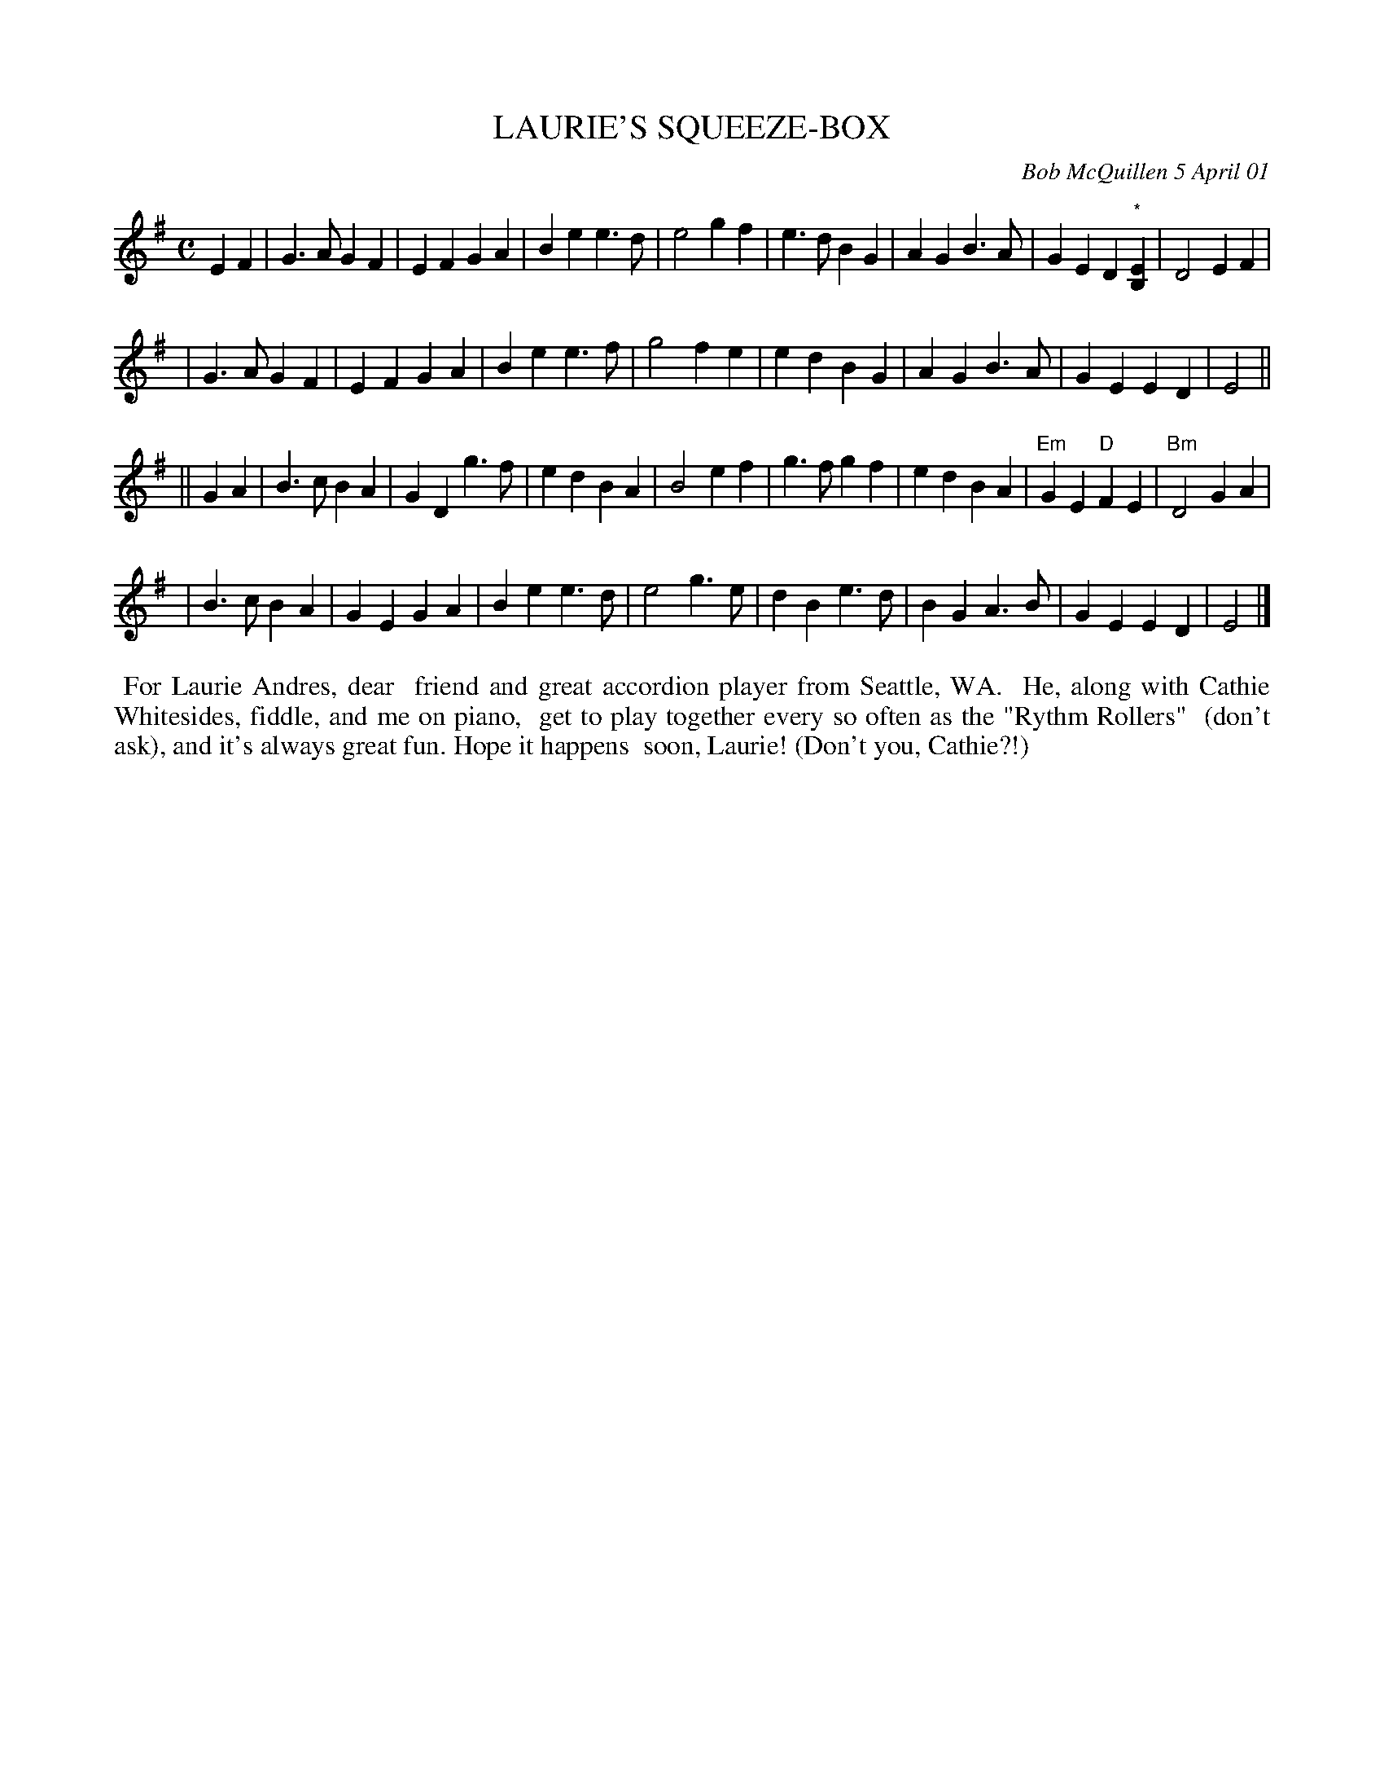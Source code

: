 X: 11055
T: LAURIE'S SQUEEZE-BOX
C: Bob McQuillen 5 April 01
B: Bob's Note Book 11 #55
%R: march
Z: 2020 John Chambers <jc:trillian.mit.edu>
M: C
L: 1/4
K: Em
EF \
| G>A GF | EF GA | Be e>d | e2 gf | e>d BG | AGB>A | GED"^*"[B,E] | D2 EF |
| G>A GF | EF GA | Be e>f | g2 fe | ed BG | AG B>A | GE ED | E2 ||
|| GA \
| B>c BA | GD g>f | ed BA | B2 ef | g>f gf | edBA | "Em"GE "D"FE | "Bm"D2 GA |
| B>c BA | GE GA | Be e>d | e2 g>e | dB e>d | BG A>B | GE ED | E2 |]
%%begintext align
%% For Laurie Andres, dear
%% friend and great accordion player from Seattle, WA.
%% He, along with Cathie Whitesides, fiddle, and me on piano,
%% get to play together every so often as the "Rythm Rollers"
%% (don't ask), and it's always great fun. Hope it happens
%% soon, Laurie! (Don't you, Cathie?!)
%%endtext
%text * The E is labelled "flute note".
